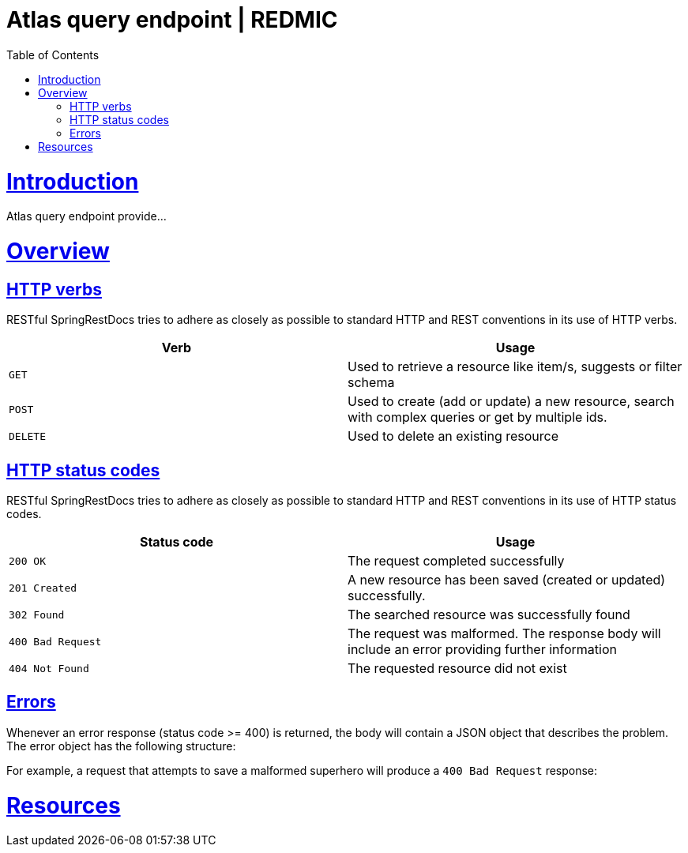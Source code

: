 = Atlas query endpoint | REDMIC
:doctype: book
:toc: left
:sectanchors:
:sectlinks:
:toclevels: 4
:source-highlighter: highlightjs

[[introduction]]
= Introduction

Atlas query endpoint provide...
 
[[overview]]
= Overview
 
[[overview-http-verbs]]
== HTTP verbs
 
RESTful SpringRestDocs tries to adhere as closely as possible to standard HTTP and REST conventions in its
use of HTTP verbs.
 
|===
| Verb | Usage
 
| `GET`
| Used to retrieve a resource like item/s, suggests or filter schema
 
| `POST`
| Used to create (add or update) a new resource, search with complex queries or get by multiple ids.
 
| `DELETE`
| Used to delete an existing resource
|===
 
[[overview-http-status-codes]]
== HTTP status codes
 
RESTful SpringRestDocs tries to adhere as closely as possible to standard HTTP and REST conventions in its
use of HTTP status codes.
 
|===
| Status code | Usage
 
| `200 OK`
| The request completed successfully
 
| `201 Created`
| A new resource has been saved (created or updated) successfully.
// The resource's URI is available from the response's `Location` header
 
| `302 Found`
| The searched resource was successfully found
 
| `400 Bad Request`
| The request was malformed. The response body will include an error providing further information
 
| `404 Not Found`
| The requested resource did not exist
|===
 
[[overview-errors]]
== Errors
 
Whenever an error response (status code >= 400) is returned, the body will contain a JSON object
that describes the problem. The error object has the following structure:
 
For example, a request that attempts to save a malformed superhero will produce a
`400 Bad Request` response:
 
[[resources]]
= Resources
